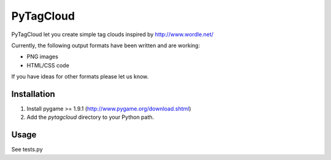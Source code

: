 ====================
PyTagCloud
====================

PyTagCloud let you create simple tag clouds inspired by http://www.wordle.net/

Currently, the following output formats have been written and are working:

- PNG images
- HTML/CSS code

If you have ideas for other formats please let us know.

Installation
============

#. Install pygame >= 1.9.1 (http://www.pygame.org/download.shtml)
#. Add the `pytagcloud` directory to your Python path.

Usage
=====
See tests.py